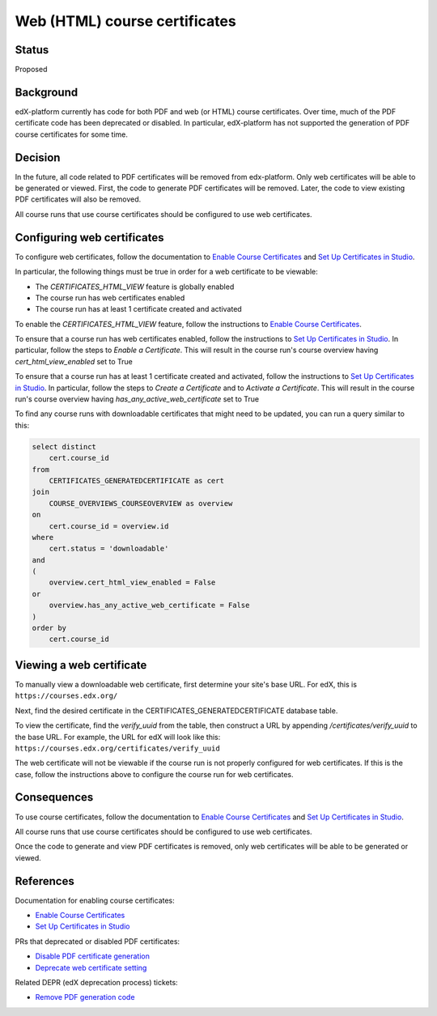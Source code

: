 Web (HTML) course certificates
==============================

Status
------
Proposed

Background
----------
edX-platform currently has code for both PDF and web (or HTML) course
certificates. Over time, much of the PDF certificate code has been deprecated
or disabled. In particular, edX-platform has not supported the generation of
PDF course certificates for some time.

Decision
--------
In the future, all code related to PDF certificates will be removed from
edx-platform. Only web certificates will be able to be generated or viewed.
First, the code to generate PDF certificates will be removed. Later, the code
to view existing PDF certificates will also be removed.

All course runs that use course certificates should be configured to use web
certificates.

Configuring web certificates
----------------------------
To configure web certificates, follow the documentation to `Enable Course
Certificates`_ and `Set Up Certificates in Studio`_.

In particular, the following things must be true in order for a web certificate
to be viewable:

* The *CERTIFICATES_HTML_VIEW* feature is globally enabled
* The course run has web certificates enabled
* The course run has at least 1 certificate created and activated

To enable the *CERTIFICATES_HTML_VIEW* feature, follow the instructions to
`Enable Course Certificates`_.

To ensure that a course run has web certificates enabled, follow the
instructions to `Set Up Certificates in Studio`_. In particular, follow the
steps to *Enable a Certificate*. This will result in the course run's course
overview having *cert_html_view_enabled* set to True

To ensure that a course run has at least 1 certificate created and activated,
follow the instructions to `Set Up Certificates in Studio`_. In particular,
follow the steps to *Create a Certificate* and to *Activate a Certificate*.
This will result in the course run's course overview having
*has_any_active_web_certificate* set to True

To find any course runs with downloadable certificates that might need to be
updated, you can run a query similar to this:

.. code-block:: SQL

    select distinct
        cert.course_id
    from
        CERTIFICATES_GENERATEDCERTIFICATE as cert
    join
        COURSE_OVERVIEWS_COURSEOVERVIEW as overview
    on
        cert.course_id = overview.id
    where
        cert.status = 'downloadable'
    and
    (
        overview.cert_html_view_enabled = False
    or
        overview.has_any_active_web_certificate = False
    )
    order by
        cert.course_id

Viewing a web certificate
-------------------------
To manually view a downloadable web certificate, first determine your site's
base URL. For edX, this is ``https://courses.edx.org/``

Next, find the desired certificate in the CERTIFICATES_GENERATEDCERTIFICATE
database table.

To view the certificate, find the *verify_uuid* from the table, then construct
a URL by appending */certificates/verify_uuid* to the base URL. For example,
the URL for edX will look like this:
``https://courses.edx.org/certificates/verify_uuid``

The web certificate will not be viewable if the course run is not
properly configured for web certificates. If this is the case, follow the
instructions above to configure the course run for web certificates.

Consequences
------------
To use course certificates, follow the documentation to `Enable Course
Certificates`_ and `Set Up Certificates in Studio`_.

All course runs that use course certificates should be configured to use web
certificates.

Once the code to generate and view PDF certificates is removed, only web
certificates will be able to be generated or viewed.

References
----------
Documentation for enabling course certificates:

* `Enable Course Certificates`_
* `Set Up Certificates in Studio`_

PRs that deprecated or disabled PDF certificates:

* `Disable PDF certificate generation`_
* `Deprecate web certificate setting`_

Related DEPR (edX deprecation process) tickets:

* `Remove PDF generation code`_

.. _Enable Course Certificates: https://edx.readthedocs.io/projects/edx-installing-configuring-and-running/en/latest/configuration/enable_certificates.html
.. _Deprecate web certificate setting: https://github.com/edx/edx-platform/pull/17285
.. _Disable PDF certificate generation: https://github.com/edx/edx-platform/pull/19833
.. _Set Up Certificates in Studio: https://edx.readthedocs.io/projects/open-edx-building-and-running-a-course/en/latest/set_up_course/studio_add_course_information/studio_creating_certificates.html
.. _Remove PDF generation code: https://openedx.atlassian.net/browse/DEPR-155

